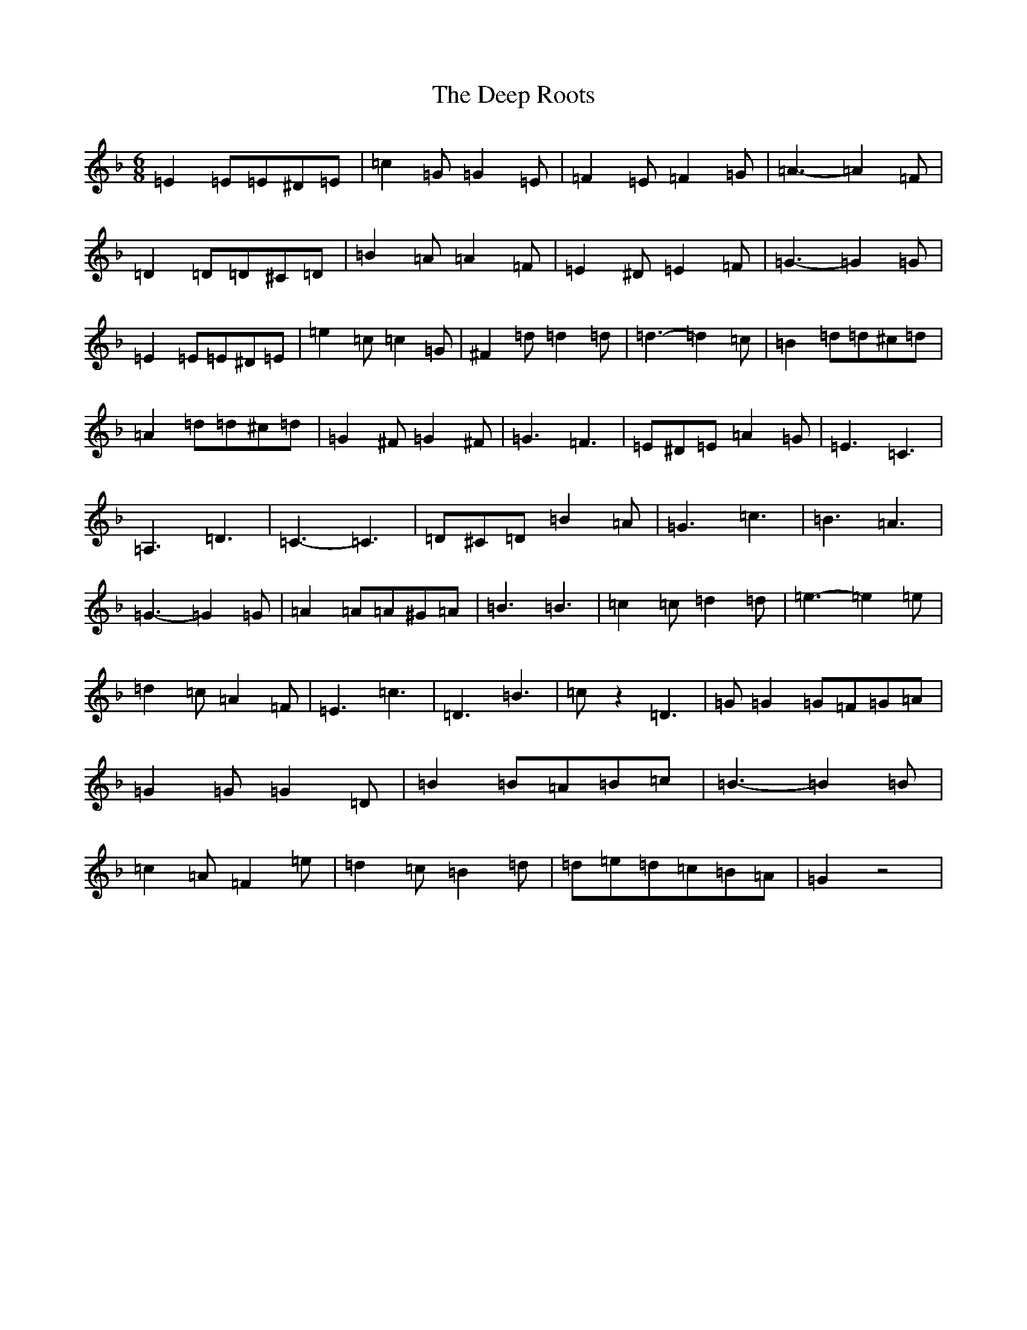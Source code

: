 X: 12413
T: Deep Roots, The
S: https://thesession.org/tunes/2426#setting2426
Z: A Mixolydian
R: reel
M:6/8
L:1/8
K: C Mixolydian
=E2=E=E^D=E|=c2=G=G2=E|=F2=E=F2=G|=A3-=A2=F|=D2=D=D^C=D|=B2=A=A2=F|=E2^D=E2=F|=G3-=G2=G|=E2=E=E^D=E|=e2=c=c2=G|^F2=d=d2=d|=d3-=d2=c|=B2=d=d^c=d|=A2=d=d^c=d|=G2^F=G2^F|=G3=F3|=E^D=E=A2=G|=E3=C3|=A,3=D3|=C3-=C3|=D^C=D=B2=A|=G3=c3|=B3=A3|=G3-=G2=G|=A2=A=A^G=A|=B3=B3|=c2=c=d2=d|=e3-=e2=e|=d2=c=A2=F|=E3=c3|=D3=B3|=cz2=D3|=G=G2=G=F=G=A|=G2=G=G2=D|=B2=B=A=B=c|=B3-=B2=B|=c2=A=F2=e|=d2=c=B2=d|=d=e=d=c=B=A|=G2z4|